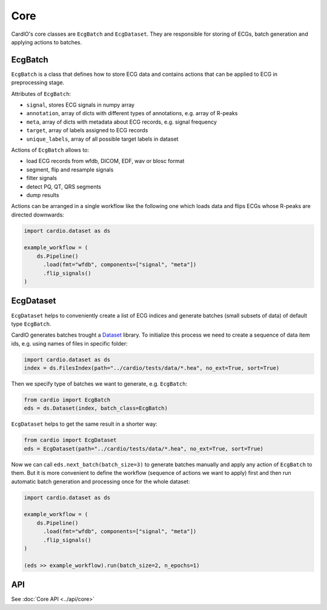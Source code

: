 ====
Core
====

CardIO's core classes are ``EcgBatch`` and ``EcgDataset``. They are responsible for
storing of ECGs, batch generation and applying actions to batches.

EcgBatch
---------

``EcgBatch`` is a class that defines how to store ECG data and contains actions
that can be applied to ECG in preprocessing stage. 

Attributes of ``EcgBatch``:

* ``signal``, stores ECG signals in numpy array
* ``annotation``, array of dicts with different types of annotations, e.g. array of R-peaks
* ``meta``, array of dicts with metadata about ECG records, e.g. signal frequency
* ``target``, array of labels assigned to ECG records
* ``unique_labels``, array of all possible target labels in dataset

Actions of ``EcgBatch`` allows to:

* load ECG records from wfdb, DICOM, EDF, wav or blosc format
* segment, flip and resample signals
* filter signals 
* detect PQ, QT, QRS segments
* dump results

Actions can be arranged in a single workflow like the following one which loads
data and flips ECGs whose R-peaks are directed downwards:

.. code-block:: python

  import cardio.dataset as ds

  example_workflow = (
      ds.Pipeline()
        .load(fmt="wfdb", components=["signal", "meta"])
        .flip_signals()
  )


EcgDataset
----------

``EcgDataset`` helps to conveniently create a list of ECG indices and generate batches
(small subsets of data) of default type ``EcgBatch``. 

CardIO generates batches trought a `Dataset <https://github.com/analysiscenter/dataset>`_ library. To initialize this process we need to create a sequence of data item ids, e.g. using names of files in specific folder:

.. code-block:: python

  import cardio.dataset as ds
  index = ds.FilesIndex(path="../cardio/tests/data/*.hea", no_ext=True, sort=True)

Then we specify type of batches we want to generate, e.g. ``EcgBatch``:

.. code-block:: python  

  from cardio import EcgBatch
  eds = ds.Dataset(index, batch_class=EcgBatch)

``EcgDataset`` helps to get the same result in a shorter way:

.. code-block:: python  

  from cardio import EcgDataset
  eds = EcgDataset(path="../cardio/tests/data/*.hea", no_ext=True, sort=True)

Now we can call ``eds.next_batch(batch_size=3)`` to generate batches manually and apply any action of ``EcgBatch`` to them. But it is more convenient to define the 
workflow (sequence of actions we want to apply) first and then run automatic batch generation and processing once for the whole dataset:

.. code-block:: python

  import cardio.dataset as ds

  example_workflow = (
      ds.Pipeline()
        .load(fmt="wfdb", components=["signal", "meta"])
        .flip_signals()
  )

  (eds >> example_workflow).run(batch_size=2, n_epochs=1)


API
---
See :doc:`Core API <../api/core>`